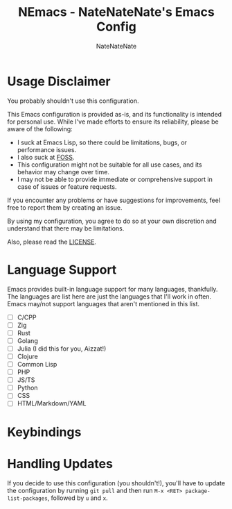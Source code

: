 #+TITLE: NEmacs - NateNateNate's Emacs Config
#+AUTHOR: NateNateNate
#+STARTUP: overview
#+OPTIONS: num:nil
#+EMAIL: natenatenat3@protonmail.com

* Usage Disclaimer
You probably shouldn't use this configuration.

This Emacs configuration is provided as-is, and its functionality is intended for personal use. While I've made efforts to ensure its reliability,
please be aware of the following:

- I suck at Emacs Lisp, so there could be limitations, bugs, or performance issues.
- I also suck at [[https://en.wikipedia.org/wiki/Free_and_open-source_software#:~:text=Free%20and%20open%2Dsource%20software%20(FOSS)%20is%20a%20term,are%20encouraged%20to%20improve%20the][FOSS]].
- This configuration might not be suitable for all use cases, and its behavior may change over time.
- I may not be able to provide immediate or comprehensive support in case of issues or feature requests.

If you encounter any problems or have suggestions for improvements, feel free to report them by creating an issue.

By using my configuration, you agree to do so at your own discretion and understand that there may be limitations.

Also, please read the [[./LICENSE.txt][LICENSE]].

* Language Support
Emacs provides built-in language support for many languages, thankfully. The languages are list here are just the languages that
I'll work in often. Emacs may/not support languages that aren't mentioned in this list.

- [ ] C/CPP
- [ ] Zig
- [ ] Rust
- [ ] Golang
- [ ] Julia (I did this for you, Aizzat!)
- [ ] Clojure
- [ ] Common Lisp
- [ ] PHP
- [ ] JS/TS
- [ ] Python
- [ ] CSS
- [ ] HTML/Markdown/YAML

* Keybindings

* Handling Updates
If you decide to use this configuration (you shouldn't!), you'll have to update the configuration by running =git pull= and then run
=M-x <RET> package-list-packages=, followed by =u= and =x=.
